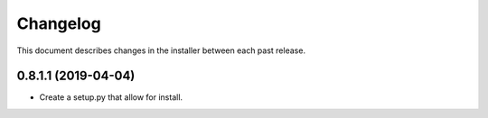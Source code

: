 Changelog
=========

This document describes changes in the installer between each past release.

0.8.1.1 (2019-04-04)
--------------------

- Create a setup.py that allow for install.
